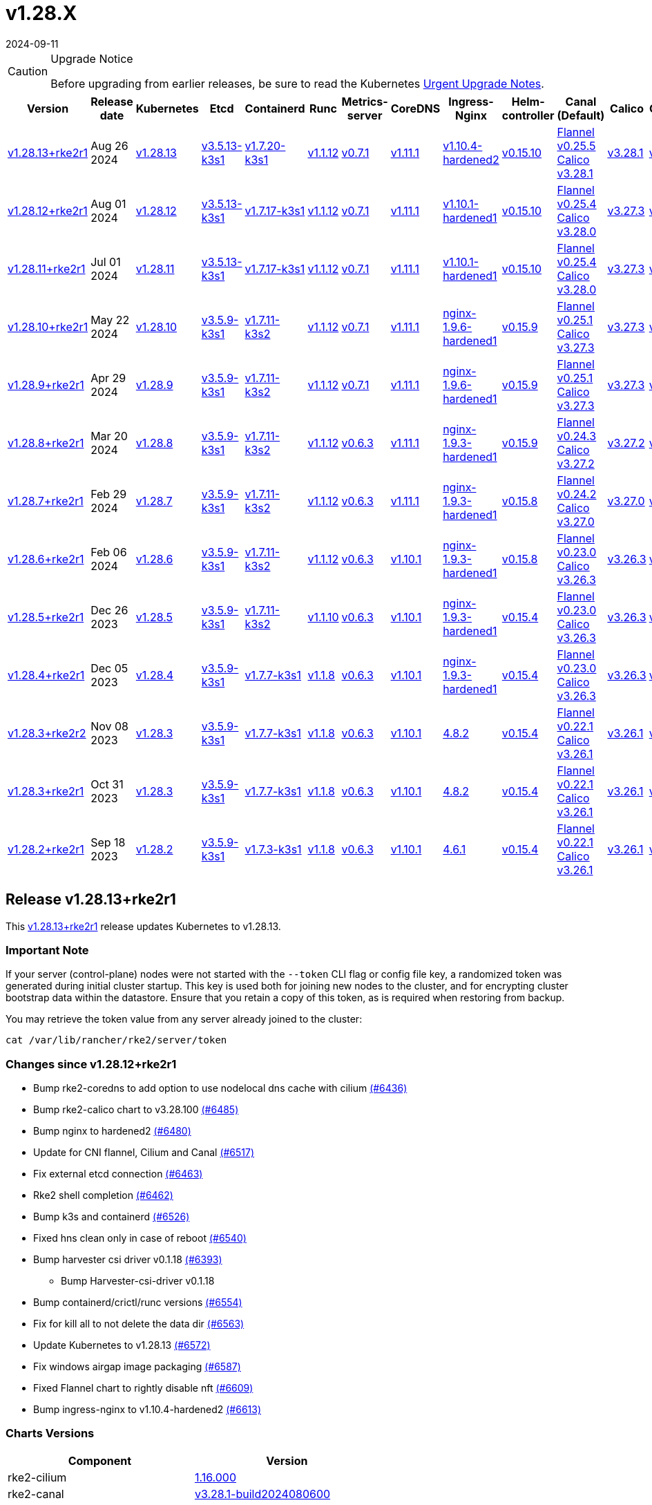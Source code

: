 = v1.28.X
:revdate: 2024-09-11
:page-revdate: {revdate}

[CAUTION]
.Upgrade Notice
====
Before upgrading from earlier releases, be sure to read the Kubernetes https://github.com/kubernetes/kubernetes/blob/master/CHANGELOG/CHANGELOG-1.28.md#urgent-upgrade-notes[Urgent Upgrade Notes].
====

[%autowidth]
|===
| Version | Release date | Kubernetes | Etcd | Containerd | Runc | Metrics-server | CoreDNS | Ingress-Nginx | Helm-controller | Canal (Default) | Calico | Cilium | Multus

| <<Release v1.28.13+rke2r1,v1.28.13+rke2r1>>
| Aug 26 2024
| https://github.com/kubernetes/kubernetes/blob/master/CHANGELOG/CHANGELOG-1.28.md#v12813[v1.28.13]
| https://github.com/k3s-io/etcd/releases/tag/v3.5.13-k3s1[v3.5.13-k3s1]
| https://github.com/k3s-io/containerd/releases/tag/v1.7.20-k3s1[v1.7.20-k3s1]
| https://github.com/opencontainers/runc/releases/tag/v1.1.12[v1.1.12]
| https://github.com/kubernetes-sigs/metrics-server/releases/tag/v0.7.1[v0.7.1]
| https://github.com/coredns/coredns/releases/tag/v1.11.1[v1.11.1]
| https://github.com/rancher/ingress-nginx/releases/tag/v1.10.4-hardened2[v1.10.4-hardened2]
| https://github.com/k3s-io/helm-controller/releases/tag/v0.15.10[v0.15.10]
| https://github.com/flannel-io/flannel/releases/tag/v0.25.5[Flannel v0.25.5] +
https://docs.tigera.io/calico/latest/release-notes/#v3.28[Calico v3.28.1]
| https://docs.tigera.io/calico/latest/release-notes/#v3.28[v3.28.1]
| https://github.com/cilium/cilium/releases/tag/v1.16.0[v1.16.0]
| https://github.com/k8snetworkplumbingwg/multus-cni/releases/tag/v4.0.2[v4.0.2]

| <<Release v1.28.12+rke2r1,v1.28.12+rke2r1>>
| Aug 01 2024
| https://github.com/kubernetes/kubernetes/blob/master/CHANGELOG/CHANGELOG-1.28.md#v12812[v1.28.12]
| https://github.com/k3s-io/etcd/releases/tag/v3.5.13-k3s1[v3.5.13-k3s1]
| https://github.com/k3s-io/containerd/releases/tag/v1.7.17-k3s1[v1.7.17-k3s1]
| https://github.com/opencontainers/runc/releases/tag/v1.1.12[v1.1.12]
| https://github.com/kubernetes-sigs/metrics-server/releases/tag/v0.7.1[v0.7.1]
| https://github.com/coredns/coredns/releases/tag/v1.11.1[v1.11.1]
| https://github.com/rancher/ingress-nginx/releases/tag/v1.10.1-hardened1[v1.10.1-hardened1]
| https://github.com/k3s-io/helm-controller/releases/tag/v0.15.10[v0.15.10]
| https://github.com/flannel-io/flannel/releases/tag/v0.25.4[Flannel v0.25.4] +
https://docs.tigera.io/calico/latest/release-notes/#v3.28[Calico v3.28.0]
| https://docs.tigera.io/calico/latest/release-notes/#v3.27[v3.27.3]
| https://github.com/cilium/cilium/releases/tag/v1.15.5[v1.15.5]
| https://github.com/k8snetworkplumbingwg/multus-cni/releases/tag/v4.0.2[v4.0.2]

| <<Release v1.28.11+rke2r1,v1.28.11+rke2r1>>
| Jul 01 2024
| https://github.com/kubernetes/kubernetes/blob/master/CHANGELOG/CHANGELOG-1.28.md#v12811[v1.28.11]
| https://github.com/k3s-io/etcd/releases/tag/v3.5.13-k3s1[v3.5.13-k3s1]
| https://github.com/k3s-io/containerd/releases/tag/v1.7.17-k3s1[v1.7.17-k3s1]
| https://github.com/opencontainers/runc/releases/tag/v1.1.12[v1.1.12]
| https://github.com/kubernetes-sigs/metrics-server/releases/tag/v0.7.1[v0.7.1]
| https://github.com/coredns/coredns/releases/tag/v1.11.1[v1.11.1]
| https://github.com/rancher/ingress-nginx/releases/tag/v1.10.1-hardened1[v1.10.1-hardened1]
| https://github.com/k3s-io/helm-controller/releases/tag/v0.15.10[v0.15.10]
| https://github.com/flannel-io/flannel/releases/tag/v0.25.4[Flannel v0.25.4] +
https://docs.tigera.io/calico/latest/release-notes/#v3.28[Calico v3.28.0]
| https://docs.tigera.io/calico/latest/release-notes/#v3.27[v3.27.3]
| https://github.com/cilium/cilium/releases/tag/v1.15.5[v1.15.5]
| https://github.com/k8snetworkplumbingwg/multus-cni/releases/tag/v4.0.2[v4.0.2]

| <<Release v1.28.10+rke2r1,v1.28.10+rke2r1>>
| May 22 2024
| https://github.com/kubernetes/kubernetes/blob/master/CHANGELOG/CHANGELOG-1.28.md#v12810[v1.28.10]
| https://github.com/k3s-io/etcd/releases/tag/v3.5.9-k3s1[v3.5.9-k3s1]
| https://github.com/k3s-io/containerd/releases/tag/v1.7.11-k3s2[v1.7.11-k3s2]
| https://github.com/opencontainers/runc/releases/tag/v1.1.12[v1.1.12]
| https://github.com/kubernetes-sigs/metrics-server/releases/tag/v0.7.1[v0.7.1]
| https://github.com/coredns/coredns/releases/tag/v1.11.1[v1.11.1]
| https://github.com/rancher/ingress-nginx/releases/tag/nginx-1.9.6-hardened1[nginx-1.9.6-hardened1]
| https://github.com/k3s-io/helm-controller/releases/tag/v0.15.9[v0.15.9]
| https://github.com/flannel-io/flannel/releases/tag/v0.25.1[Flannel v0.25.1] +
https://docs.tigera.io/calico/latest/release-notes/#v3.27[Calico v3.27.3]
| https://docs.tigera.io/calico/latest/release-notes/#v3.27[v3.27.3]
| https://github.com/cilium/cilium/releases/tag/v1.15.5[v1.15.5]
| https://github.com/k8snetworkplumbingwg/multus-cni/releases/tag/v4.0.2[v4.0.2]

| <<Release v1.28.9+rke2r1,v1.28.9+rke2r1>>
| Apr 29 2024
| https://github.com/kubernetes/kubernetes/blob/master/CHANGELOG/CHANGELOG-1.28.md#v1289[v1.28.9]
| https://github.com/k3s-io/etcd/releases/tag/v3.5.9-k3s1[v3.5.9-k3s1]
| https://github.com/k3s-io/containerd/releases/tag/v1.7.11-k3s2[v1.7.11-k3s2]
| https://github.com/opencontainers/runc/releases/tag/v1.1.12[v1.1.12]
| https://github.com/kubernetes-sigs/metrics-server/releases/tag/v0.7.1[v0.7.1]
| https://github.com/coredns/coredns/releases/tag/v1.11.1[v1.11.1]
| https://github.com/rancher/ingress-nginx/releases/tag/nginx-1.9.6-hardened1[nginx-1.9.6-hardened1]
| https://github.com/k3s-io/helm-controller/releases/tag/v0.15.9[v0.15.9]
| https://github.com/flannel-io/flannel/releases/tag/v0.25.1[Flannel v0.25.1] +
https://docs.tigera.io/calico/latest/release-notes/#v3.27[Calico v3.27.3]
| https://docs.tigera.io/calico/latest/release-notes/#v3.27[v3.27.3]
| https://github.com/cilium/cilium/releases/tag/v1.15.4[v1.15.4]
| https://github.com/k8snetworkplumbingwg/multus-cni/releases/tag/v4.0.2[v4.0.2]

| <<Release v1.28.8+rke2r1,v1.28.8+rke2r1>>
| Mar 20 2024
| https://github.com/kubernetes/kubernetes/blob/master/CHANGELOG/CHANGELOG-1.28.md#v1288[v1.28.8]
| https://github.com/k3s-io/etcd/releases/tag/v3.5.9-k3s1[v3.5.9-k3s1]
| https://github.com/k3s-io/containerd/releases/tag/v1.7.11-k3s2[v1.7.11-k3s2]
| https://github.com/opencontainers/runc/releases/tag/v1.1.12[v1.1.12]
| https://github.com/kubernetes-sigs/metrics-server/releases/tag/v0.6.3[v0.6.3]
| https://github.com/coredns/coredns/releases/tag/v1.11.1[v1.11.1]
| https://github.com/rancher/ingress-nginx/releases/tag/nginx-1.9.3-hardened1[nginx-1.9.3-hardened1]
| https://github.com/k3s-io/helm-controller/releases/tag/v0.15.9[v0.15.9]
| https://github.com/flannel-io/flannel/releases/tag/v0.24.3[Flannel v0.24.3] +
https://docs.tigera.io/calico/latest/release-notes/#v3.27[Calico v3.27.2]
| https://docs.tigera.io/calico/latest/release-notes/#v3.27[v3.27.2]
| https://github.com/cilium/cilium/releases/tag/v1.15.1[v1.15.1]
| https://github.com/k8snetworkplumbingwg/multus-cni/releases/tag/v4.0.2[v4.0.2]

| <<Release v1.28.7+rke2r1,v1.28.7+rke2r1>>
| Feb 29 2024
| https://github.com/kubernetes/kubernetes/blob/master/CHANGELOG/CHANGELOG-1.28.md#v1287[v1.28.7]
| https://github.com/k3s-io/etcd/releases/tag/v3.5.9-k3s1[v3.5.9-k3s1]
| https://github.com/k3s-io/containerd/releases/tag/v1.7.11-k3s2[v1.7.11-k3s2]
| https://github.com/opencontainers/runc/releases/tag/v1.1.12[v1.1.12]
| https://github.com/kubernetes-sigs/metrics-server/releases/tag/v0.6.3[v0.6.3]
| https://github.com/coredns/coredns/releases/tag/v1.11.1[v1.11.1]
| https://github.com/rancher/ingress-nginx/releases/tag/nginx-1.9.3-hardened1[nginx-1.9.3-hardened1]
| https://github.com/k3s-io/helm-controller/releases/tag/v0.15.8[v0.15.8]
| https://github.com/flannel-io/flannel/releases/tag/v0.24.2[Flannel v0.24.2] +
https://docs.tigera.io/calico/latest/release-notes/#v3.27[Calico v3.27.0]
| https://docs.tigera.io/calico/latest/release-notes/#v3.27[v3.27.0]
| https://github.com/cilium/cilium/releases/tag/v1.15.1[v1.15.1]
| https://github.com/k8snetworkplumbingwg/multus-cni/releases/tag/v4.0.2[v4.0.2]

| <<Release v1.28.6+rke2r1,v1.28.6+rke2r1>>
| Feb 06 2024
| https://github.com/kubernetes/kubernetes/blob/master/CHANGELOG/CHANGELOG-1.28.md#v1286[v1.28.6]
| https://github.com/k3s-io/etcd/releases/tag/v3.5.9-k3s1[v3.5.9-k3s1]
| https://github.com/k3s-io/containerd/releases/tag/v1.7.11-k3s2[v1.7.11-k3s2]
| https://github.com/opencontainers/runc/releases/tag/v1.1.12[v1.1.12]
| https://github.com/kubernetes-sigs/metrics-server/releases/tag/v0.6.3[v0.6.3]
| https://github.com/coredns/coredns/releases/tag/v1.10.1[v1.10.1]
| https://github.com/rancher/ingress-nginx/releases/tag/nginx-1.9.3-hardened1[nginx-1.9.3-hardened1]
| https://github.com/k3s-io/helm-controller/releases/tag/v0.15.8[v0.15.8]
| https://github.com/flannel-io/flannel/releases/tag/v0.23.0[Flannel v0.23.0] +
https://docs.tigera.io/calico/latest/release-notes/#v3.26[Calico v3.26.3]
| https://docs.tigera.io/calico/latest/release-notes/#v3.26[v3.26.3]
| https://github.com/cilium/cilium/releases/tag/v1.14.4[v1.14.4]
| https://github.com/k8snetworkplumbingwg/multus-cni/releases/tag/v4.0.2[v4.0.2]

| <<Release v1.28.5+rke2r1,v1.28.5+rke2r1>>
| Dec 26 2023
| https://github.com/kubernetes/kubernetes/blob/master/CHANGELOG/CHANGELOG-1.28.md#v1285[v1.28.5]
| https://github.com/k3s-io/etcd/releases/tag/v3.5.9-k3s1[v3.5.9-k3s1]
| https://github.com/k3s-io/containerd/releases/tag/v1.7.11-k3s2[v1.7.11-k3s2]
| https://github.com/opencontainers/runc/releases/tag/v1.1.10[v1.1.10]
| https://github.com/kubernetes-sigs/metrics-server/releases/tag/v0.6.3[v0.6.3]
| https://github.com/coredns/coredns/releases/tag/v1.10.1[v1.10.1]
| https://github.com/rancher/ingress-nginx/releases/tag/nginx-1.9.3-hardened1[nginx-1.9.3-hardened1]
| https://github.com/k3s-io/helm-controller/releases/tag/v0.15.4[v0.15.4]
| https://github.com/flannel-io/flannel/releases/tag/v0.23.0[Flannel v0.23.0] +
https://docs.tigera.io/calico/latest/release-notes/#v3.26[Calico v3.26.3]
| https://docs.tigera.io/calico/latest/release-notes/#v3.26[v3.26.3]
| https://github.com/cilium/cilium/releases/tag/v1.14.4[v1.14.4]
| https://github.com/k8snetworkplumbingwg/multus-cni/releases/tag/v4.0.2[v4.0.2]

| <<Release v1.28.4+rke2r1,v1.28.4+rke2r1>>
| Dec 05 2023
| https://github.com/kubernetes/kubernetes/blob/master/CHANGELOG/CHANGELOG-1.28.md#v1284[v1.28.4]
| https://github.com/k3s-io/etcd/releases/tag/v3.5.9-k3s1[v3.5.9-k3s1]
| https://github.com/k3s-io/containerd/releases/tag/v1.7.7-k3s1[v1.7.7-k3s1]
| https://github.com/opencontainers/runc/releases/tag/v1.1.8[v1.1.8]
| https://github.com/kubernetes-sigs/metrics-server/releases/tag/v0.6.3[v0.6.3]
| https://github.com/coredns/coredns/releases/tag/v1.10.1[v1.10.1]
| https://github.com/rancher/ingress-nginx/releases/tag/nginx-1.9.3-hardened1[nginx-1.9.3-hardened1]
| https://github.com/k3s-io/helm-controller/releases/tag/v0.15.4[v0.15.4]
| https://github.com/flannel-io/flannel/releases/tag/v0.23.0[Flannel v0.23.0] +
https://docs.tigera.io/calico/latest/release-notes/#v3.26[Calico v3.26.3]
| https://docs.tigera.io/calico/latest/release-notes/#v3.26[v3.26.3]
| https://github.com/cilium/cilium/releases/tag/v1.14.4[v1.14.4]
| https://github.com/k8snetworkplumbingwg/multus-cni/releases/tag/v4.0.2[v4.0.2]

| <<Release v1.28.3+rke2r2,v1.28.3+rke2r2>>
| Nov 08 2023
| https://github.com/kubernetes/kubernetes/blob/master/CHANGELOG/CHANGELOG-1.28.md#v1283[v1.28.3]
| https://github.com/k3s-io/etcd/releases/tag/v3.5.9-k3s1[v3.5.9-k3s1]
| https://github.com/k3s-io/containerd/releases/tag/v1.7.7-k3s1[v1.7.7-k3s1]
| https://github.com/opencontainers/runc/releases/tag/v1.1.8[v1.1.8]
| https://github.com/kubernetes-sigs/metrics-server/releases/tag/v0.6.3[v0.6.3]
| https://github.com/coredns/coredns/releases/tag/v1.10.1[v1.10.1]
| https://github.com/kubernetes/ingress-nginx/releases/tag/helm-chart-4.8.2[4.8.2]
| https://github.com/k3s-io/helm-controller/releases/tag/v0.15.4[v0.15.4]
| https://github.com/flannel-io/flannel/releases/tag/v0.22.1[Flannel v0.22.1] +
https://docs.tigera.io/calico/latest/release-notes/#v3.26[Calico v3.26.1]
| https://docs.tigera.io/calico/latest/release-notes/#v3.26[v3.26.1]
| https://github.com/cilium/cilium/releases/tag/v1.14.2[v1.14.2]
| https://github.com/k8snetworkplumbingwg/multus-cni/releases/tag/v4.0.2[v4.0.2]

| <<Release v1.28.3+rke2r1,v1.28.3+rke2r1>>
| Oct 31 2023
| https://github.com/kubernetes/kubernetes/blob/master/CHANGELOG/CHANGELOG-1.28.md#v1283[v1.28.3]
| https://github.com/k3s-io/etcd/releases/tag/v3.5.9-k3s1[v3.5.9-k3s1]
| https://github.com/k3s-io/containerd/releases/tag/v1.7.7-k3s1[v1.7.7-k3s1]
| https://github.com/opencontainers/runc/releases/tag/v1.1.8[v1.1.8]
| https://github.com/kubernetes-sigs/metrics-server/releases/tag/v0.6.3[v0.6.3]
| https://github.com/coredns/coredns/releases/tag/v1.10.1[v1.10.1]
| https://github.com/kubernetes/ingress-nginx/releases/tag/helm-chart-4.8.2[4.8.2]
| https://github.com/k3s-io/helm-controller/releases/tag/v0.15.4[v0.15.4]
| https://github.com/flannel-io/flannel/releases/tag/v0.22.1[Flannel v0.22.1] +
https://docs.tigera.io/calico/latest/release-notes/#v3.26[Calico v3.26.1]
| https://docs.tigera.io/calico/latest/release-notes/#v3.26[v3.26.1]
| https://github.com/cilium/cilium/releases/tag/v1.14.2[v1.14.2]
| https://github.com/k8snetworkplumbingwg/multus-cni/releases/tag/v4.0.2[v4.0.2]

| <<Release v1.28.2+rke2r1,v1.28.2+rke2r1>>
| Sep 18 2023
| https://github.com/kubernetes/kubernetes/blob/master/CHANGELOG/CHANGELOG-1.28.md#v1282[v1.28.2]
| https://github.com/k3s-io/etcd/releases/tag/v3.5.9-k3s1[v3.5.9-k3s1]
| https://github.com/k3s-io/containerd/releases/tag/v1.7.3-k3s1[v1.7.3-k3s1]
| https://github.com/opencontainers/runc/releases/tag/v1.1.8[v1.1.8]
| https://github.com/kubernetes-sigs/metrics-server/releases/tag/v0.6.3[v0.6.3]
| https://github.com/coredns/coredns/releases/tag/v1.10.1[v1.10.1]
| https://github.com/kubernetes/ingress-nginx/releases/tag/helm-chart-4.6.1[4.6.1]
| https://github.com/k3s-io/helm-controller/releases/tag/v0.15.4[v0.15.4]
| https://github.com/flannel-io/flannel/releases/tag/v0.22.1[Flannel v0.22.1] +
https://docs.tigera.io/calico/latest/release-notes/#v3.26[Calico v3.26.1]
| https://docs.tigera.io/calico/latest/release-notes/#v3.26[v3.26.1]
| https://github.com/cilium/cilium/releases/tag/v1.14.1[v1.14.1]
| https://github.com/k8snetworkplumbingwg/multus-cni/releases/tag/v4.0.2[v4.0.2]
|===

== Release v1.28.13+rke2r1

// v1.28.13+rke2r1

This https://github.com/rancher/rke2/releases/tag/v1.28.13+rke2r1[v1.28.13+rke2r1] release updates Kubernetes to v1.28.13.

=== Important Note

If your server (control-plane) nodes were not started with the `--token` CLI flag or config file key, a randomized token was generated during initial cluster startup. This key is used both for joining new nodes to the cluster, and for encrypting cluster bootstrap data within the datastore. Ensure that you retain a copy of this token, as is required when restoring from backup.

You may retrieve the token value from any server already joined to the cluster:

[,bash]
----
cat /var/lib/rancher/rke2/server/token
----

=== Changes since v1.28.12+rke2r1

* Bump rke2-coredns to add option to use nodelocal dns cache with cilium https://github.com/rancher/rke2/pull/6436[(#6436)]
* Bump rke2-calico chart to v3.28.100 https://github.com/rancher/rke2/pull/6485[(#6485)]
* Bump nginx to hardened2 https://github.com/rancher/rke2/pull/6480[(#6480)]
* Update for CNI flannel, Cilium and Canal https://github.com/rancher/rke2/pull/6517[(#6517)]
* Fix external etcd connection https://github.com/rancher/rke2/pull/6463[(#6463)]
* Rke2 shell completion https://github.com/rancher/rke2/pull/6462[(#6462)]
* Bump k3s and containerd https://github.com/rancher/rke2/pull/6526[(#6526)]
* Fixed hns clean only in case of reboot https://github.com/rancher/rke2/pull/6540[(#6540)]
* Bump harvester csi driver v0.1.18 https://github.com/rancher/rke2/pull/6393[(#6393)]
 ** Bump Harvester-csi-driver v0.1.18
* Bump containerd/crictl/runc versions https://github.com/rancher/rke2/pull/6554[(#6554)]
* Fix for kill all to not delete the data dir https://github.com/rancher/rke2/pull/6563[(#6563)]
* Update Kubernetes to v1.28.13 https://github.com/rancher/rke2/pull/6572[(#6572)]
* Fix windows airgap image packaging https://github.com/rancher/rke2/pull/6587[(#6587)]
* Fixed Flannel chart to rightly disable nft https://github.com/rancher/rke2/pull/6609[(#6609)]
* Bump ingress-nginx to v1.10.4-hardened2 https://github.com/rancher/rke2/pull/6613[(#6613)]

=== Charts Versions

|===
| Component | Version

| rke2-cilium
| https://github.com/rancher/rke2-charts/raw/main/assets/rke2-cilium/rke2-cilium-1.16.000.tgz[1.16.000]

| rke2-canal
| https://github.com/rancher/rke2-charts/raw/main/assets/rke2-canal/rke2-canal-v3.28.1-build2024080600.tgz[v3.28.1-build2024080600]

| rke2-calico
| https://github.com/rancher/rke2-charts/raw/main/assets/rke2-calico/rke2-calico-v3.28.100.tgz[v3.28.100]

| rke2-calico-crd
| https://github.com/rancher/rke2-charts/raw/main/assets/rke2-calico/rke2-calico-crd-v3.28.100.tgz[v3.28.100]

| rke2-coredns
| https://github.com/rancher/rke2-charts/raw/main/assets/rke2-coredns/rke2-coredns-1.29.004.tgz[1.29.004]

| rke2-ingress-nginx
| https://github.com/rancher/rke2-charts/raw/main/assets/rke2-ingress-nginx/rke2-ingress-nginx-4.10.401.tgz[4.10.401]

| rke2-metrics-server
| https://github.com/rancher/rke2-charts/raw/main/assets/rke2-metrics-server/rke2-metrics-server-3.12.002.tgz[3.12.002]

| rancher-vsphere-csi
| https://github.com/rancher/rke2-charts/raw/main/assets/rancher-vsphere-csi/rancher-vsphere-csi-3.3.0-rancher100.tgz[3.3.0-rancher100]

| rancher-vsphere-cpi
| https://github.com/rancher/rke2-charts/raw/main/assets/rancher-vsphere-cpi/rancher-vsphere-cpi-1.8.000.tgz[1.8.000]

| harvester-cloud-provider
| https://github.com/rancher/rke2-charts/raw/main/assets/harvester-cloud-provider/harvester-cloud-provider-0.2.400.tgz[0.2.400]

| harvester-csi-driver
| https://github.com/rancher/rke2-charts/raw/main/assets/harvester-cloud-provider/harvester-csi-driver-0.1.1800.tgz[0.1.1800]

| rke2-snapshot-controller
| https://github.com/rancher/rke2-charts/raw/main/assets/rke2-snapshot-controller/rke2-snapshot-controller-1.7.202.tgz[1.7.202]

| rke2-snapshot-controller-crd
| https://github.com/rancher/rke2-charts/raw/main/assets/rke2-snapshot-controller/rke2-snapshot-controller-crd-1.7.202.tgz[1.7.202]

| rke2-snapshot-validation-webhook
| https://github.com/rancher/rke2-charts/raw/main/assets/rke2-snapshot-validation-webhook/rke2-snapshot-validation-webhook-1.7.302.tgz[1.7.302]
|===

== Release v1.28.12+rke2r1

// v1.28.12+rke2r1

This https://github.com/rancher/rke2/releases/tag/v1.28.12+rke2r1[v1.28.12+rke2r1] release updates Kubernetes to v1.28.12.

=== Important Notes

If your server (control-plane) nodes were not started with the `--token` CLI flag or config file key, a randomized token was generated during initial cluster startup. This key is used both for joining new nodes to the cluster, and for encrypting cluster bootstrap data within the datastore. Ensure that you retain a copy of this token, as is required when restoring from backup.

You may retrieve the token value from any server already joined to the cluster:

[,bash]
----
cat /var/lib/rancher/rke2/server/token
----

=== Changes since v1.28.11+rke2r1

* GHA Migration https://github.com/rancher/rke2/pull/6294[(#6294)]
* Bump multus to v4.0.206 https://github.com/rancher/rke2/pull/6349[(#6349)]
* Bump vsphere csi chart to 3.3.0-rancher100 and cpi to 1.8.000 https://github.com/rancher/rke2/pull/6343[(#6343)]
* Version bumps and backports for 2024-07 release cycle https://github.com/rancher/rke2/pull/6319[(#6319)]
* Fix secrets for commit id uploads https://github.com/rancher/rke2/pull/6368[(#6368)]
* Update Kubernetes to v1.28.12 https://github.com/rancher/rke2/pull/6362[(#6362)]
* Publish binaries in dapper https://github.com/rancher/rke2/pull/6381[(#6381)]
* Add missing package windows step in release https://github.com/rancher/rke2/pull/6390[(#6390)]
* Add manifest pipeline for rke2-runtime docker image https://github.com/rancher/rke2/pull/6400[(#6400)]
* Fix dispatch script https://github.com/rancher/rke2/pull/6408[(#6408)]

=== Charts Versions

|===
| Component | Version

| rke2-cilium
| https://github.com/rancher/rke2-charts/raw/main/assets/rke2-cilium/rke2-cilium-1.15.500.tgz[1.15.500]

| rke2-canal
| https://github.com/rancher/rke2-charts/raw/main/assets/rke2-canal/rke2-canal-v3.28.0-build2024062503.tgz[v3.28.0-build2024062503]

| rke2-calico
| https://github.com/rancher/rke2-charts/raw/main/assets/rke2-calico/rke2-calico-v3.27.300.tgz[v3.27.300]

| rke2-calico-crd
| https://github.com/rancher/rke2-charts/raw/main/assets/rke2-calico/rke2-calico-crd-v3.27.002.tgz[v3.27.002]

| rke2-coredns
| https://github.com/rancher/rke2-charts/raw/main/assets/rke2-coredns/rke2-coredns-1.29.002.tgz[1.29.002]

| rke2-ingress-nginx
| https://github.com/rancher/rke2-charts/raw/main/assets/rke2-ingress-nginx/rke2-ingress-nginx-4.10.102.tgz[4.10.102]

| rke2-metrics-server
| https://github.com/rancher/rke2-charts/raw/main/assets/rke2-metrics-server/rke2-metrics-server-3.12.002.tgz[3.12.002]

| rancher-vsphere-csi
| https://github.com/rancher/rke2-charts/raw/main/assets/rancher-vsphere-csi/rancher-vsphere-csi-3.3.0-rancher100.tgz[3.3.0-rancher100]

| rancher-vsphere-cpi
| https://github.com/rancher/rke2-charts/raw/main/assets/rancher-vsphere-cpi/rancher-vsphere-cpi-1.8.000.tgz[1.8.000]

| harvester-cloud-provider
| https://github.com/rancher/rke2-charts/raw/main/assets/harvester-cloud-provider/harvester-cloud-provider-0.2.400.tgz[0.2.400]

| harvester-csi-driver
| https://github.com/rancher/rke2-charts/raw/main/assets/harvester-cloud-provider/harvester-csi-driver-0.1.1700.tgz[0.1.1700]

| rke2-snapshot-controller
| https://github.com/rancher/rke2-charts/raw/main/assets/rke2-snapshot-controller/rke2-snapshot-controller-1.7.202.tgz[1.7.202]

| rke2-snapshot-controller-crd
| https://github.com/rancher/rke2-charts/raw/main/assets/rke2-snapshot-controller/rke2-snapshot-controller-crd-1.7.202.tgz[1.7.202]

| rke2-snapshot-validation-webhook
| https://github.com/rancher/rke2-charts/raw/main/assets/rke2-snapshot-validation-webhook/rke2-snapshot-validation-webhook-1.7.302.tgz[1.7.302]
|===

== Release v1.28.11+rke2r1

// v1.28.11+rke2r1

This https://github.com/rancher/rke2/releases/tag/v1.28.11+rke2r1[v1.28.11+rke2r1] release updates Kubernetes to v1.28.11.

=== Important Notes

--
* If your server (control-plane) nodes were not started with the `--token` CLI flag or config file key, a randomized token was generated during initial cluster startup. This key is used both for joining new nodes to the cluster, and for encrypting cluster bootstrap data within the datastore. Ensure that you retain a copy of this token, as is required when restoring from backup.
+
You may retrieve the token value from any server already joined to the cluster:
+
[,bash]
----
cat /var/lib/rancher/rke2/server/token
----
--

=== Changes since v1.28.10+rke2r1

* Improve rke2-uninstall.ps1 script https://github.com/rancher/rke2/pull/5963[(#5963)]
* Update cloud-provider image which now uses scratch as base (#5933) https://github.com/rancher/rke2/pull/5989[(#5989)]
* Add cilium no proxy e2e test (#5885) https://github.com/rancher/rke2/pull/5969[(#5969)]
* Update flannel chart to fix vni error (#5953) https://github.com/rancher/rke2/pull/5999[(#5999)]
* Add extra log in e2e tests https://github.com/rancher/rke2/pull/6020[(#6020)]
* Bump flannel to v0.25.201 and canal to v3.28.0-build2024052800 https://github.com/rancher/rke2/pull/6048[(#6048)]
* Add a Kine fix when rke2 restart apiserver https://github.com/rancher/rke2/pull/6005[(#6005)]
* Bump multus and whereabouts version (#6015) https://github.com/rancher/rke2/pull/6039[(#6039)]
* Bump harvester-cloud-provider v0.2.4 https://github.com/rancher/rke2/pull/5982[(#5982)]
* Version bumps and backports for 2024-06 release cycle https://github.com/rancher/rke2/pull/6082[(#6082)]
* Add easy support for single node sqlite with kine https://github.com/rancher/rke2/pull/6071[(#6071)]
* Bump nginx to 1.10.1 https://github.com/rancher/rke2/pull/6056[(#6056)]
* Bump K3s version for v1.28 https://github.com/rancher/rke2/pull/6112[(#6112)]
* Bump containerd to correctly built tag https://github.com/rancher/rke2/pull/6128[(#6128)]
* Bump flannel version https://github.com/rancher/rke2/pull/6125[(#6125)]
* Update to the latest SR-IOV image versions https://github.com/rancher/rke2/pull/6150[(#6150)]
* Bump flannel image in rke2-canal https://github.com/rancher/rke2/pull/6153[(#6153)]
* Use `rancher/permissions` dependency https://github.com/rancher/rke2/pull/6140[(#6140)]
* Bump K3s version for v1.28 https://github.com/rancher/rke2/pull/6166[(#6166)]
* Improve rke2-uninstall.ps1 https://github.com/rancher/rke2/pull/6133[(#6133)]
* June Testing Backports https://github.com/rancher/rke2/pull/6156[(#6156)]
 ** Fix loadManifests function
 ** Slim down E2E artifacts
 ** Support MixedOS E2E local testing
 ** Add custom golang setup action for better caching
* Update flannel version to v0.25.4 https://github.com/rancher/rke2/pull/6178[(#6178)]
* Update kubernetes to v1.28.11 https://github.com/rancher/rke2/pull/6189[(#6189)]
* Fix drone pipeline https://github.com/rancher/rke2/pull/6197[(#6197)]
* Update drone build base image https://github.com/rancher/rke2/pull/6204[(#6204)]
* Bump K3s version for v1.28 to fix regression in agent's supervisor port https://github.com/rancher/rke2/pull/6202[(#6202)]
* Bump rke2-ingress-nginx chart to revert watchIngressWithoutClass default https://github.com/rancher/rke2/pull/6218[(#6218)]
* Update hardened kubernetes https://github.com/rancher/rke2/pull/6223[(#6223)]
* Bump K3s version for snapshot fix https://github.com/rancher/rke2/pull/6232[(#6232)]
 ** Fix issue that allowed multiple simultaneous snapshots to be allowed
* Revert rke2-ingress-nginx bump back to v1.9.6 https://github.com/rancher/rke2/pull/6243[(#6243)]
* Reinstate newest rke2-ingress-nginx https://github.com/rancher/rke2/pull/6256[(#6256)]
* Update calico image to v3.28.0-build20240625 https://github.com/rancher/rke2/pull/6259[(#6259)]

=== Charts Versions

|===
| Component | Version

| rke2-cilium
| https://github.com/rancher/rke2-charts/raw/main/assets/rke2-cilium/rke2-cilium-1.15.500.tgz[1.15.500]

| rke2-canal
| https://github.com/rancher/rke2-charts/raw/main/assets/rke2-canal/rke2-canal-v3.28.0-build2024062503.tgz[v3.28.0-build2024062503]

| rke2-calico
| https://github.com/rancher/rke2-charts/raw/main/assets/rke2-calico/rke2-calico-v3.27.300.tgz[v3.27.300]

| rke2-calico-crd
| https://github.com/rancher/rke2-charts/raw/main/assets/rke2-calico/rke2-calico-crd-v3.27.002.tgz[v3.27.002]

| rke2-coredns
| https://github.com/rancher/rke2-charts/raw/main/assets/rke2-coredns/rke2-coredns-1.29.002.tgz[1.29.002]

| rke2-ingress-nginx
| https://github.com/rancher/rke2-charts/raw/main/assets/rke2-ingress-nginx/rke2-ingress-nginx-4.10.101.tgz[4.10.101]

| rke2-metrics-server
| https://github.com/rancher/rke2-charts/raw/main/assets/rke2-metrics-server/rke2-metrics-server-3.12.002.tgz[3.12.002]

| rancher-vsphere-csi
| https://github.com/rancher/rke2-charts/raw/main/assets/rancher-vsphere-csi/rancher-vsphere-csi-3.1.2-rancher400.tgz[3.1.2-rancher400]

| rancher-vsphere-cpi
| https://github.com/rancher/rke2-charts/raw/main/assets/rancher-vsphere-cpi/rancher-vsphere-cpi-1.7.001.tgz[1.7.001]

| harvester-cloud-provider
| https://github.com/rancher/rke2-charts/raw/main/assets/harvester-cloud-provider/harvester-cloud-provider-0.2.400.tgz[0.2.400]

| harvester-csi-driver
| https://github.com/rancher/rke2-charts/raw/main/assets/harvester-cloud-provider/harvester-csi-driver-0.1.1700.tgz[0.1.1700]

| rke2-snapshot-controller
| https://github.com/rancher/rke2-charts/raw/main/assets/rke2-snapshot-controller/rke2-snapshot-controller-1.7.202.tgz[1.7.202]

| rke2-snapshot-controller-crd
| https://github.com/rancher/rke2-charts/raw/main/assets/rke2-snapshot-controller/rke2-snapshot-controller-crd-1.7.202.tgz[1.7.202]

| rke2-snapshot-validation-webhook
| https://github.com/rancher/rke2-charts/raw/main/assets/rke2-snapshot-validation-webhook/rke2-snapshot-validation-webhook-1.7.302.tgz[1.7.302]
|===

== Release v1.28.10+rke2r1

// v1.28.10+rke2r1

This https://github.com/rancher/rke2/releases/tag/v1.28.10+rke2r1[v1.28.10+rke2r1] release updates Kubernetes to v1.28.10.

=== Important Notes

--
* If your server (control-plane) nodes were not started with the `--token` CLI flag or config file key, a randomized token was generated during initial cluster startup. This key is used both for joining new nodes to the cluster, and for encrypting cluster bootstrap data within the datastore. Ensure that you retain a copy of this token, as is required when restoring from backup.
+
You may retrieve the token value from any server already joined to the cluster:
+
[,bash]
----
cat /var/lib/rancher/rke2/server/token
----
--

=== Changes since v1.28.9+rke2r1

* Add mixedos BGP e2e test https://github.com/rancher/rke2/pull/5873[(#5873)]
* Remove flannel-v6.4096 when rke2-killall.sh https://github.com/rancher/rke2/pull/5877[(#5877)]
* Unit, Integration and Install Testing Overhaul https://github.com/rancher/rke2/pull/5796[(#5796)]
* Remove cni parameter from agent config https://github.com/rancher/rke2/pull/5893[(#5893)]
* Add script to validate flannel versions https://github.com/rancher/rke2/pull/5896[(#5896)]
* Fix mixedosbgp e2e test https://github.com/rancher/rke2/pull/5903[(#5903)]
* E2E test backports https://github.com/rancher/rke2/pull/5907[(#5907)]
* Update k8s v1.28.10 https://github.com/rancher/rke2/pull/5912[(#5912)]
* Windows changes https://github.com/rancher/rke2/pull/5921[(#5921)]
* Cilium version bump to 1.15.5 https://github.com/rancher/rke2/pull/5942[(#5942)]

=== Charts Versions

|===
| Component | Version

| rke2-cilium
| https://github.com/rancher/rke2-charts/raw/main/assets/rke2-cilium/rke2-cilium-1.15.500.tgz[1.15.500]

| rke2-canal
| https://github.com/rancher/rke2-charts/raw/main/assets/rke2-canal/rke2-canal-v3.27.3-build2024042301.tgz[v3.27.3-build2024042301]

| rke2-calico
| https://github.com/rancher/rke2-charts/raw/main/assets/rke2-calico/rke2-calico-v3.27.300.tgz[v3.27.300]

| rke2-calico-crd
| https://github.com/rancher/rke2-charts/raw/main/assets/rke2-calico/rke2-calico-crd-v3.27.002.tgz[v3.27.002]

| rke2-coredns
| https://github.com/rancher/rke2-charts/raw/main/assets/rke2-coredns/rke2-coredns-1.29.002.tgz[1.29.002]

| rke2-ingress-nginx
| https://github.com/rancher/rke2-charts/raw/main/assets/rke2-ingress-nginx/rke2-ingress-nginx-4.9.100.tgz[4.9.100]

| rke2-metrics-server
| https://github.com/rancher/rke2-charts/raw/main/assets/rke2-metrics-server/rke2-metrics-server-3.12.002.tgz[3.12.002]

| rancher-vsphere-csi
| https://github.com/rancher/rke2-charts/raw/main/assets/rancher-vsphere-csi/rancher-vsphere-csi-3.1.2-rancher400.tgz[3.1.2-rancher400]

| rancher-vsphere-cpi
| https://github.com/rancher/rke2-charts/raw/main/assets/rancher-vsphere-cpi/rancher-vsphere-cpi-1.7.001.tgz[1.7.001]

| harvester-cloud-provider
| https://github.com/rancher/rke2-charts/raw/main/assets/harvester-cloud-provider/harvester-cloud-provider-0.2.300.tgz[0.2.300]

| harvester-csi-driver
| https://github.com/rancher/rke2-charts/raw/main/assets/harvester-cloud-provider/harvester-csi-driver-0.1.1700.tgz[0.1.1700]

| rke2-snapshot-controller
| https://github.com/rancher/rke2-charts/raw/main/assets/rke2-snapshot-controller/rke2-snapshot-controller-1.7.202.tgz[1.7.202]

| rke2-snapshot-controller-crd
| https://github.com/rancher/rke2-charts/raw/main/assets/rke2-snapshot-controller/rke2-snapshot-controller-crd-1.7.202.tgz[1.7.202]

| rke2-snapshot-validation-webhook
| https://github.com/rancher/rke2-charts/raw/main/assets/rke2-snapshot-validation-webhook/rke2-snapshot-validation-webhook-1.7.302.tgz[1.7.302]
|===

== Release v1.28.9+rke2r1

// v1.28.9+rke2r1

This https://github.com/rancher/rke2/releases/tag/v1.28.9+rke2r11[v1.28.9+rke2r1] release updates Kubernetes to v1.28.9.

=== Important Notes

--
* If your server (control-plane) nodes were not started with the `--token` CLI flag or config file key, a randomized token was generated during initial cluster startup. This key is used both for joining new nodes to the cluster, and for encrypting cluster bootstrap data within the datastore. Ensure that you retain a copy of this token, as is required when restoring from backup.
+
You may retrieve the token value from any server already joined to the cluster:
+
[,bash]
----
cat /var/lib/rancher/rke2/server/token
----
--

=== Changes since v1.28.8+rke2r1

* Bump flannel version https://github.com/rancher/rke2/pull/5643[(#5643)]
* Add kine support https://github.com/rancher/rke2/pull/5675[(#5675)]
* Add some small fixes in flannel-windows https://github.com/rancher/rke2/pull/5666[(#5666)]
* Bump ingress-nginx to 1.9.6 https://github.com/rancher/rke2/pull/5687[(#5687)]
* Bump K3s version for 2024-04 release cycle https://github.com/rancher/rke2/pull/5715[(#5715)]
* Fix Windows path setting https://github.com/rancher/rke2/pull/5728[(#5728)]
* Update flannel to v0.25.0 https://github.com/rancher/rke2/pull/5733[(#5733)]
* Check if the kube-proxy VIP was already reserved https://github.com/rancher/rke2/pull/5738[(#5738)]
* Calico and canal update https://github.com/rancher/rke2/pull/5737[(#5737)]
* Update flannel to v0.25.1 https://github.com/rancher/rke2/pull/5748[(#5748)]
* Update to Cilium v1.15.3 https://github.com/rancher/rke2/pull/5745[(#5745)]
* Bump harvester-cloud-provider v0.2.3 https://github.com/rancher/rke2/pull/5695[(#5695)]
* Backports for 2024-04 release cycle https://github.com/rancher/rke2/pull/5752[(#5752)]
* Bump vsphere csi chart to 3.1.2-rancher300 and add snapshotter image https://github.com/rancher/rke2/pull/5761[(#5761)]
* Update to Cilium v1.15.4 https://github.com/rancher/rke2/pull/5773[(#5773)]
* Bump metrics-server version https://github.com/rancher/rke2/pull/5758[(#5758)]
* Vsphere csi bump https://github.com/rancher/rke2/pull/5802[(#5802)]
* Update Kubernetes to v1.28.9 https://github.com/rancher/rke2/pull/5798[(#5798)]
* Bump K3s version for v1.28 to pull through etcd-snapshot save fixes https://github.com/rancher/rke2/pull/5817[(#5817)]
* Bump K3s version for dbinfo fix https://github.com/rancher/rke2/pull/5823[(#5823)]
* Updated Calico and Flannel to fix ARM64 build https://github.com/rancher/rke2/pull/5828[(#5828)]
* Enable apiserver to access updated encryption-config.json https://github.com/rancher/rke2/pull/5830[(#5830)]
* Update rke2-canal to v3.27.3-build2024042301 https://github.com/rancher/rke2/pull/5837[(#5837)]
* Use the newer Flannel chart https://github.com/rancher/rke2/pull/5847[(#5847)]
* Bump metrics-server chart to restore legacy label https://github.com/rancher/rke2/pull/5852[(#5852)]

=== Charts Versions

|===
| Component | Version

| rke2-cilium
| https://github.com/rancher/rke2-charts/raw/main/assets/rke2-cilium/rke2-cilium-1.15.400.tgz[1.15.400]

| rke2-canal
| https://github.com/rancher/rke2-charts/raw/main/assets/rke2-canal/rke2-canal-v3.27.3-build2024042301.tgz[v3.27.3-build2024042301]

| rke2-calico
| https://github.com/rancher/rke2-charts/raw/main/assets/rke2-calico/rke2-calico-v3.27.300.tgz[v3.27.300]

| rke2-calico-crd
| https://github.com/rancher/rke2-charts/raw/main/assets/rke2-calico/rke2-calico-crd-v3.27.002.tgz[v3.27.002]

| rke2-coredns
| https://github.com/rancher/rke2-charts/raw/main/assets/rke2-coredns/rke2-coredns-1.29.002.tgz[1.29.002]

| rke2-ingress-nginx
| https://github.com/rancher/rke2-charts/raw/main/assets/rke2-ingress-nginx/rke2-ingress-nginx-4.9.100.tgz[4.9.100]

| rke2-metrics-server
| https://github.com/rancher/rke2-charts/raw/main/assets/rke2-metrics-server/rke2-metrics-server-3.12.002.tgz[3.12.002]

| rancher-vsphere-csi
| https://github.com/rancher/rke2-charts/raw/main/assets/rancher-vsphere-csi/rancher-vsphere-csi-3.1.2-rancher400.tgz[3.1.2-rancher400]

| rancher-vsphere-cpi
| https://github.com/rancher/rke2-charts/raw/main/assets/rancher-vsphere-cpi/rancher-vsphere-cpi-1.7.001.tgz[1.7.001]

| harvester-cloud-provider
| https://github.com/rancher/rke2-charts/raw/main/assets/harvester-cloud-provider/harvester-cloud-provider-0.2.300.tgz[0.2.300]

| harvester-csi-driver
| https://github.com/rancher/rke2-charts/raw/main/assets/harvester-cloud-provider/harvester-csi-driver-0.1.1700.tgz[0.1.1700]

| rke2-snapshot-controller
| https://github.com/rancher/rke2-charts/raw/main/assets/rke2-snapshot-controller/rke2-snapshot-controller-1.7.202.tgz[1.7.202]

| rke2-snapshot-controller-crd
| https://github.com/rancher/rke2-charts/raw/main/assets/rke2-snapshot-controller/rke2-snapshot-controller-crd-1.7.202.tgz[1.7.202]

| rke2-snapshot-validation-webhook
| https://github.com/rancher/rke2-charts/raw/main/assets/rke2-snapshot-validation-webhook/rke2-snapshot-validation-webhook-1.7.302.tgz[1.7.302]
|===

== Release v1.28.8+rke2r1

// v1.28.8+rke2r1

This https://github.com/rancher/rke2/releases/tag/v1.28.8+rke2r1[v1.28.8+rke2r1] release updates Kubernetes to v1.28.8.

=== Important Notes

--
* Canal uses flannel 0.24.3 which includes a bug: every 5 seconds it tries to add ipv6 iptables rules and fails if the node does not have an ipv6 address. The consequence is the log "Failed to ensure iptables rules: error setting up rules: failed to apply partial iptables-restore unable to run iptables-restore (, ): exit status 4" appears every 5 seconds in the flannel container of the canal pod.
* Flannel daemonset is not tolerating node taints: "node-role.kubernetes.io/etcd:NoExecute", "node-role.kubernetes.io/control-plane:NoSchedule" and "node.cloudprovider.kubernetes.io/uninitialized:NoSchedule" which can create problems when deploying with Rancher in certain cloud-providers (e.g. vShpere or DigitalOcean).
* If your server (control-plane) nodes were not started with the `--token` CLI flag or config file key, a randomized token was generated during initial cluster startup. This key is used both for joining new nodes to the cluster, and for encrypting cluster bootstrap data within the datastore. Ensure that you retain a copy of this token, as is required when restoring from backup.
+
You may retrieve the token value from any server already joined to the cluster:
+
[,bash]
----
cat /var/lib/rancher/rke2/server/token
----
--

=== Changes since v1.28.7+rke2r1

* Add a multus e2e test https://github.com/rancher/rke2/pull/5545[(#5545)]
* Bump vsphere csi chart to 3.1.2-rancher101 and cpi to 1.7.001 https://github.com/rancher/rke2/pull/5554[(#5554)]
* Bump coredns chart https://github.com/rancher/rke2/pull/5561[(#5561)]
* Update 1.28 to r2 https://github.com/rancher/rke2/pull/5566[(#5566)]
* Update Calico and Canal to v3.27.2 https://github.com/rancher/rke2/pull/5583[(#5583)]
* Bump multus chart version https://github.com/rancher/rke2/pull/5594[(#5594)]
* Bump K3s version for v1.28 https://github.com/rancher/rke2/pull/5588[(#5588)]
 ** Fix: use correct wasm shims names
 ** Bump spegel to v0.0.18-k3s3
 ** Adds wildcard registry support
 ** Fixes issue with excessive CPU utilization while waiting for containerd to start
 ** Add env var to allow spegel mirroring of latest tag
 ** Bump helm-controller/klipper-helm versions
 ** Fix snapshot prune
 ** Fix issue with etcd node name missing hostname
 ** Fix additional corner cases in registries handling
 ** RKE2 will now warn and suppress duplicate entries in the mirror endpoint list for a registry. Containerd does not support listing the same endpoint multiple times as a mirror for a single upstream registry.
* Bump K3s version for v1.28 https://github.com/rancher/rke2/pull/5606[(#5606)]
* Update k8s to 1.28.8 and Go https://github.com/rancher/rke2/pull/5623[(#5623)]

=== Charts Versions

|===
| Component | Version

| rke2-cilium
| https://github.com/rancher/rke2-charts/raw/main/assets/rke2-cilium/rke2-cilium-1.15.100.tgz[1.15.100]

| rke2-canal
| https://github.com/rancher/rke2-charts/raw/main/assets/rke2-canal/rke2-canal-v3.27.2-build2024030800.tgz[v3.27.2-build2024030800]

| rke2-calico
| https://github.com/rancher/rke2-charts/raw/main/assets/rke2-calico/rke2-calico-v3.27.200.tgz[v3.27.200]

| rke2-calico-crd
| https://github.com/rancher/rke2-charts/raw/main/assets/rke2-calico/rke2-calico-crd-v3.27.002.tgz[v3.27.002]

| rke2-coredns
| https://github.com/rancher/rke2-charts/raw/main/assets/rke2-coredns/rke2-coredns-1.29.002.tgz[1.29.002]

| rke2-ingress-nginx
| https://github.com/rancher/rke2-charts/raw/main/assets/rke2-ingress-nginx/rke2-ingress-nginx-4.8.200.tgz[4.8.200]

| rke2-metrics-server
| https://github.com/rancher/rke2-charts/raw/main/assets/rke2-metrics-server/rke2-metrics-server-2.11.100-build2023051513.tgz[2.11.100-build2023051513]

| rancher-vsphere-csi
| https://github.com/rancher/rke2-charts/raw/main/assets/rancher-vsphere-csi/rancher-vsphere-csi-3.1.2-rancher101.tgz[3.1.2-rancher101]

| rancher-vsphere-cpi
| https://github.com/rancher/rke2-charts/raw/main/assets/rancher-vsphere-cpi/rancher-vsphere-cpi-1.7.001.tgz[1.7.001]

| harvester-cloud-provider
| https://github.com/rancher/rke2-charts/raw/main/assets/harvester-cloud-provider/harvester-cloud-provider-0.2.200.tgz[0.2.200]

| harvester-csi-driver
| https://github.com/rancher/rke2-charts/raw/main/assets/harvester-cloud-provider/harvester-csi-driver-0.1.1700.tgz[0.1.1700]

| rke2-snapshot-controller
| https://github.com/rancher/rke2-charts/raw/main/assets/rke2-snapshot-controller/rke2-snapshot-controller-1.7.202.tgz[1.7.202]

| rke2-snapshot-controller-crd
| https://github.com/rancher/rke2-charts/raw/main/assets/rke2-snapshot-controller/rke2-snapshot-controller-crd-1.7.202.tgz[1.7.202]

| rke2-snapshot-validation-webhook
| https://github.com/rancher/rke2-charts/raw/main/assets/rke2-snapshot-validation-webhook/rke2-snapshot-validation-webhook-1.7.302.tgz[1.7.302]
|===

== Release v1.28.7+rke2r1

// v1.28.7+rke2r1

This https://github.com/rancher/rke2/releases/tag/v1.28.7+rke2r1[v1.28.7+rke2r1] release updates Kubernetes to v1.28.7.

=== Important Notes

--
* If your server (control-plane) nodes were not started with the `--token` CLI flag or config file key, a randomized token was generated during initial cluster startup. This key is used both for joining new nodes to the cluster, and for encrypting cluster bootstrap data within the datastore. Ensure that you retain a copy of this token, as is required when restoring from backup.
+
You may retrieve the token value from any server already joined to the cluster:
+
[,bash]
----
cat /var/lib/rancher/rke2/server/token
----
--

=== Changes since v1.28.6+rke2r1

* Fix validate-charts script https://github.com/rancher/rke2/pull/5377[(#5377)]
* Windows https://github.com/rancher/rke2/pull/5368[(#5368)]
* Avoid race condition when deleting HNS networks https://github.com/rancher/rke2/pull/5383[(#5383)]
* Add CNI plugin flannel support for Windows https://github.com/rancher/rke2/pull/5394[(#5394)]
* Bump coredns and multus/whereabouts versions https://github.com/rancher/rke2/pull/5400[(#5400)]
* Fix: missing 'ip link delete cilium_wg0' in rke2-killall.sh https://github.com/rancher/rke2/pull/5406[(#5406)]
* Update canal version https://github.com/rancher/rke2/pull/5416[(#5416)]
* Improve calico in windows https://github.com/rancher/rke2/pull/5427[(#5427)]
* Update Calico to v3.27.0 https://github.com/rancher/rke2/pull/5436[(#5436)]
* Update Cilium to 1.15.0 https://github.com/rancher/rke2/pull/5451[(#5451)]
* Backport agent containerd behavior 1.28 https://github.com/rancher/rke2/pull/5457[(#5457)]
* Bump K3s version for v1.28 https://github.com/rancher/rke2/pull/5459[(#5459)]
* Bump harvester-csi-driver to 0.1.7 https://github.com/rancher/rke2/pull/5440[(#5440)]
* Update k8s and Go https://github.com/rancher/rke2/pull/5467[(#5467)]
* Update Cilium to 1.15.1 https://github.com/rancher/rke2/pull/5477[(#5477)]
* Bump rke2-coredns chart https://github.com/rancher/rke2/pull/5497[(#5497)]
* Bump K3s for etcd-only fix https://github.com/rancher/rke2/pull/5502[(#5502)]
* Add new network policy for ingress controller webhook https://github.com/rancher/rke2/pull/5510[(#5510)]
* Backport bugfixes for 2024-02 rc https://github.com/rancher/rke2/pull/5531[(#5531)]
 ** Bump wharfie to v0.6.6 to add support for bare hostname as endpoint, fix unnecessary namespace param inclusion
 ** Refactor netpol creation and add two new netpols for metrics-server and snapshot-validation-webhook

=== Charts Versions

|===
| Component | Version

| rke2-cilium
| https://github.com/rancher/rke2-charts/raw/main/assets/rke2-cilium/rke2-cilium-1.15.100.tgz[1.15.100]

| rke2-canal
| https://github.com/rancher/rke2-charts/raw/main/assets/rke2-canal/rke2-canal-v3.27.0-build2024020601.tgz[v3.27.0-build2024020601]

| rke2-calico
| https://github.com/rancher/rke2-charts/raw/main/assets/rke2-calico/rke2-calico-v3.27.002.tgz[v3.27.002]

| rke2-calico-crd
| https://github.com/rancher/rke2-charts/raw/main/assets/rke2-calico/rke2-calico-crd-v3.27.002.tgz[v3.27.002]

| rke2-coredns
| https://github.com/rancher/rke2-charts/raw/main/assets/rke2-coredns/rke2-coredns-1.29.001.tgz[1.29.001]

| rke2-ingress-nginx
| https://github.com/rancher/rke2-charts/raw/main/assets/rke2-ingress-nginx/rke2-ingress-nginx-4.8.200.tgz[4.8.200]

| rke2-metrics-server
| https://github.com/rancher/rke2-charts/raw/main/assets/rke2-metrics-server/rke2-metrics-server-2.11.100-build2023051513.tgz[2.11.100-build2023051513]

| rancher-vsphere-csi
| https://github.com/rancher/rke2-charts/raw/main/assets/rancher-vsphere-csi/rancher-vsphere-csi-3.0.1-rancher101.tgz[3.0.1-rancher101]

| rancher-vsphere-cpi
| https://github.com/rancher/rke2-charts/raw/main/assets/rancher-vsphere-cpi/rancher-vsphere-cpi-1.5.100.tgz[1.5.100]

| harvester-cloud-provider
| https://github.com/rancher/rke2-charts/raw/main/assets/harvester-cloud-provider/harvester-cloud-provider-0.2.200.tgz[0.2.200]

| harvester-csi-driver
| https://github.com/rancher/rke2-charts/raw/main/assets/harvester-cloud-provider/harvester-csi-driver-0.1.1700.tgz[0.1.1700]

| rke2-snapshot-controller
| https://github.com/rancher/rke2-charts/raw/main/assets/rke2-snapshot-controller/rke2-snapshot-controller-1.7.202.tgz[1.7.202]

| rke2-snapshot-controller-crd
| https://github.com/rancher/rke2-charts/raw/main/assets/rke2-snapshot-controller/rke2-snapshot-controller-crd-1.7.202.tgz[1.7.202]

| rke2-snapshot-validation-webhook
| https://github.com/rancher/rke2-charts/raw/main/assets/rke2-snapshot-validation-webhook/rke2-snapshot-validation-webhook-1.7.302.tgz[1.7.302]
|===

== Release v1.28.6+rke2r1

// v1.28.6+rke2r1

This https://github.com/rancher/rke2/releases/tag/v1.28.6+rke2r1[v1.28.6+rke2r1] release updates Kubernetes to v1.28.6.

=== Important Notes

--
* Addresses the runc CVE: https://nvd.nist.gov/vuln/detail/CVE-2024-21626[CVE-2024-21626] by updating runc to v1.1.12.
* If your server (control-plane) nodes were not started with the `--token` CLI flag or config file key, a randomized token was generated during initial cluster startup. This key is used both for joining new nodes to the cluster, and for encrypting cluster bootstrap data within the datastore. Ensure that you retain a copy of this token, as is required when restoring from backup.
+
You may retrieve the token value from any server already joined to the cluster:
+
[,bash]
----
cat /var/lib/rancher/rke2/server/token
----
--

=== Changes since v1.28.5+rke2r1

* Ensure charts directory exists in Windows runtime image https://github.com/rancher/rke2/pull/5187[(#5187)]
* Use dl.k8s.io for getting kubectl https://github.com/rancher/rke2/pull/5181[(#5181)]
* Update coredns chart to fix bug https://github.com/rancher/rke2/pull/5200[(#5200)]
* Update multus chart to add optional dhcp daemonset https://github.com/rancher/rke2/pull/5210[(#5210)]
* Update rke2-whereabouts to v0.6.3 and bump rke2-multus parent chart https://github.com/rancher/rke2/pull/5242[(#5242)]
* Add e2e test about dnscache https://github.com/rancher/rke2/pull/5226[(#5226)]
* Bump sriov image build versions https://github.com/rancher/rke2/pull/5254[(#5254)]
* Enable arm64 based images for calico, multus and harvester https://github.com/rancher/rke2/pull/5265[(#5265)]
* Improve kube-proxy and calico logging in Windows https://github.com/rancher/rke2/pull/5284[(#5284)]
* Bump k3s for v1.28 https://github.com/rancher/rke2/pull/5269[(#5269)]
* Update to 1.28.6 https://github.com/rancher/rke2/pull/5295[(#5295)]
* Update base image https://github.com/rancher/rke2/pull/5306[(#5306)]
* Bump K3s and runc versions for v1.28 https://github.com/rancher/rke2/pull/5350[(#5350)]

=== Charts Versions

|===
| Component | Version

| rke2-cilium
| https://github.com/rancher/rke2-charts/raw/main/assets/rke2-cilium/rke2-cilium-1.14.400.tgz[1.14.400]

| rke2-canal
| https://github.com/rancher/rke2-charts/raw/main/assets/rke2-canal/rke2-canal-v3.26.3-build2023110900.tgz[v3.26.3-build2023110900]

| rke2-calico
| https://github.com/rancher/rke2-charts/raw/main/assets/rke2-calico/rke2-calico-v3.26.300.tgz[v3.26.300]

| rke2-calico-crd
| https://github.com/rancher/rke2-charts/raw/main/assets/rke2-calico/rke2-calico-crd-v3.26.300.tgz[v3.26.300]

| rke2-coredns
| https://github.com/rancher/rke2-charts/raw/main/assets/rke2-coredns/rke2-coredns-1.24.008.tgz[1.24.008]

| rke2-ingress-nginx
| https://github.com/rancher/rke2-charts/raw/main/assets/rke2-ingress-nginx/rke2-ingress-nginx-4.8.200.tgz[4.8.200]

| rke2-metrics-server
| https://github.com/rancher/rke2-charts/raw/main/assets/rke2-metrics-server/rke2-metrics-server-2.11.100-build2023051511.tgz[2.11.100-build2023051511]

| rancher-vsphere-csi
| https://github.com/rancher/rke2-charts/raw/main/assets/rancher-vsphere-csi/rancher-vsphere-csi-3.0.1-rancher101.tgz[3.0.1-rancher101]

| rancher-vsphere-cpi
| https://github.com/rancher/rke2-charts/raw/main/assets/rancher-vsphere-cpi/rancher-vsphere-cpi-1.5.100.tgz[1.5.100]

| harvester-cloud-provider
| https://github.com/rancher/rke2-charts/raw/main/assets/harvester-cloud-provider/harvester-cloud-provider-0.2.200.tgz[0.2.200]

| harvester-csi-driver
| https://github.com/rancher/rke2-charts/raw/main/assets/harvester-cloud-provider/harvester-csi-driver-0.1.1600.tgz[0.1.1600]

| rke2-snapshot-controller
| https://github.com/rancher/rke2-charts/raw/main/assets/rke2-snapshot-controller/rke2-snapshot-controller-1.7.202.tgz[1.7.202]

| rke2-snapshot-controller-crd
| https://github.com/rancher/rke2-charts/raw/main/assets/rke2-snapshot-controller/rke2-snapshot-controller-crd-1.7.202.tgz[1.7.202]

| rke2-snapshot-validation-webhook
| https://github.com/rancher/rke2-charts/raw/main/assets/rke2-snapshot-validation-webhook/rke2-snapshot-validation-webhook-1.7.302.tgz[1.7.302]
|===

== Release v1.28.5+rke2r1

// v1.28.5+rke2r1

This https://github.com/rancher/rke2/releases/tag/v1.28.5+rke2r1[v1.28.5+rke2r1] release updates Kubernetes to v1.28.5.

=== Important Notes

--
* If your server (control-plane) nodes were not started with the `--token` CLI flag or config file key, a randomized token was generated during initial cluster startup. This key is used both for joining new nodes to the cluster, and for encrypting cluster bootstrap data within the datastore. Ensure that you retain a copy of this token, as is required when restoring from backup.
+
You may retrieve the token value from any server already joined to the cluster:
+
[,bash]
----
cat /var/lib/rancher/rke2/server/token
----
--

=== Changes since v1.28.4+rke2r1

* Update stable channel to v1.26.11+rke2r1 https://github.com/rancher/rke2/pull/5099[(#5099)]
* Bump containerd and runc https://github.com/rancher/rke2/pull/5117[(#5117)]
 ** Bumped containerd/runc to v1.7.10/v1.1.10
* Bump containerd to v1.7.11 https://github.com/rancher/rke2/pull/5129[(#5129)]
* Added support for amazon linux 2023 https://github.com/rancher/rke2/pull/4973[(#4973)]
 ** Added support for Amazon Linux 2023 (#4973)
* Update to 1.28.5 for december 2023 https://github.com/rancher/rke2/pull/5150[(#5150)]

=== Charts Versions

|===
| Component | Version

| rke2-cilium
| https://github.com/rancher/rke2-charts/raw/main/assets/rke2-cilium/rke2-cilium-1.14.400.tgz[1.14.400]

| rke2-canal
| https://github.com/rancher/rke2-charts/raw/main/assets/rke2-canal/rke2-canal-v3.26.3-build2023110900.tgz[v3.26.3-build2023110900]

| rke2-calico
| https://github.com/rancher/rke2-charts/raw/main/assets/rke2-calico/rke2-calico-v3.26.300.tgz[v3.26.300]

| rke2-calico-crd
| https://github.com/rancher/rke2-charts/raw/main/assets/rke2-calico/rke2-calico-crd-v3.26.300.tgz[v3.26.300]

| rke2-coredns
| https://github.com/rancher/rke2-charts/raw/main/assets/rke2-coredns/rke2-coredns-1.24.007.tgz[1.24.007]

| rke2-ingress-nginx
| https://github.com/rancher/rke2-charts/raw/main/assets/rke2-ingress-nginx/rke2-ingress-nginx-4.8.200.tgz[4.8.200]

| rke2-metrics-server
| https://github.com/rancher/rke2-charts/raw/main/assets/rke2-metrics-server/rke2-metrics-server-2.11.100-build2023051511.tgz[2.11.100-build2023051511]

| rancher-vsphere-csi
| https://github.com/rancher/rke2-charts/raw/main/assets/rancher-vsphere-csi/rancher-vsphere-csi-3.0.1-rancher101.tgz[3.0.1-rancher101]

| rancher-vsphere-cpi
| https://github.com/rancher/rke2-charts/raw/main/assets/rancher-vsphere-cpi/rancher-vsphere-cpi-1.5.100.tgz[1.5.100]

| harvester-cloud-provider
| https://github.com/rancher/rke2-charts/raw/main/assets/harvester-cloud-provider/harvester-cloud-provider-0.2.200.tgz[0.2.200]

| harvester-csi-driver
| https://github.com/rancher/rke2-charts/raw/main/assets/harvester-cloud-provider/harvester-csi-driver-0.1.1600.tgz[0.1.1600]

| rke2-snapshot-controller
| https://github.com/rancher/rke2-charts/raw/main/assets/rke2-snapshot-controller/rke2-snapshot-controller-1.7.202.tgz[1.7.202]

| rke2-snapshot-controller-crd
| https://github.com/rancher/rke2-charts/raw/main/assets/rke2-snapshot-controller/rke2-snapshot-controller-crd-1.7.202.tgz[1.7.202]

| rke2-snapshot-validation-webhook
| https://github.com/rancher/rke2-charts/raw/main/assets/rke2-snapshot-validation-webhook/rke2-snapshot-validation-webhook-1.7.302.tgz[1.7.302]
|===

== Release v1.28.4+rke2r1

// v1.28.4+rke2r1

This https://github.com/rancher/rke2/releases/tag/v1.28.4+rke2r1[v1.28.4+rke2r1] release updates Kubernetes to v1.28.4.

=== Important Notes

--
* This release includes a version of ingress-nginx affected by https://github.com/kubernetes/ingress-nginx/issues/10571[CVE-2023-5043] and https://github.com/kubernetes/ingress-nginx/issues/10572[CVE-2023-5044]. Ingress administrators should set the --enable-annotation-validation flag to enforce restrictions on the contents of ingress-nginx annotation fields.
* If your server (control-plane) nodes were not started with the `--token` CLI flag or config file key, a randomized token was generated during initial cluster startup. This key is used both for joining new nodes to the cluster, and for encrypting cluster bootstrap data within the datastore. Ensure that you retain a copy of this token, as is required when restoring from backup.
+
You may retrieve the token value from any server already joined to the cluster:
+
[,bash]
----
cat /var/lib/rancher/rke2/server/token
----
--

=== Changes since v1.28.3+rke2r2

* Add chart validation tests https://github.com/rancher/rke2/pull/4615[(#4615)]
* Update stable channel to v1.26.10+rke2r2 https://github.com/rancher/rke2/pull/4995[(#4995)]
* Update canal to v3.26.3 https://github.com/rancher/rke2/pull/5007[(#5007)]
* Update calico to v3.26.3 and fix nodeAddressAutodetectionV4 issue https://github.com/rancher/rke2/pull/5022[(#5022)]
* Bump cilium chart to 1.14.400 https://github.com/rancher/rke2/pull/5054[(#5054)]
* Bump K3s version for v1.28 https://github.com/rancher/rke2/pull/5029[(#5029)]
 ** Containerd may now be configured to use rdt or blockio configuration by defining `rdt_config.yaml` or `blockio_config.yaml` files.
 ** Disable helm CRD installation for disable-helm-controller
 ** Omit snapshot list configmap entries for snapshots without extra metadata
 ** Add jitter to client config retry to avoid hammering servers when they are starting up
* Bump K3s version for v1.28 https://github.com/rancher/rke2/pull/5069[(#5069)]
 ** Don't apply S3 retention if S3 client failed to initialize
 ** Don't request metadata when listing S3 snapshots
 ** Print key instead of file path in snapshot metadata log message
* Kubernetes patch release https://github.com/rancher/rke2/pull/5066[(#5066)]
* Remove s390x steps since the runners are disabled https://github.com/rancher/rke2/pull/5095[(#5095)]

=== Charts Versions

|===
| Component | Version

| rke2-cilium
| https://github.com/rancher/rke2-charts/raw/main/assets/rke2-cilium/rke2-cilium-1.14.400.tgz[1.14.400]

| rke2-canal
| https://github.com/rancher/rke2-charts/raw/main/assets/rke2-canal/rke2-canal-v3.26.3-build2023110900.tgz[v3.26.3-build2023110900]

| rke2-calico
| https://github.com/rancher/rke2-charts/raw/main/assets/rke2-calico/rke2-calico-v3.26.300.tgz[v3.26.300]

| rke2-calico-crd
| https://github.com/rancher/rke2-charts/raw/main/assets/rke2-calico/rke2-calico-crd-v3.26.300.tgz[v3.26.300]

| rke2-coredns
| https://github.com/rancher/rke2-charts/raw/main/assets/rke2-coredns/rke2-coredns-1.24.007.tgz[1.24.007]

| rke2-ingress-nginx
| https://github.com/rancher/rke2-charts/raw/main/assets/rke2-ingress-nginx/rke2-ingress-nginx-4.8.200.tgz[4.8.200]

| rke2-metrics-server
| https://github.com/rancher/rke2-charts/raw/main/assets/rke2-metrics-server/rke2-metrics-server-2.11.100-build2023051511.tgz[2.11.100-build2023051511]

| rancher-vsphere-csi
| https://github.com/rancher/rke2-charts/raw/main/assets/rancher-vsphere-csi/rancher-vsphere-csi-3.0.1-rancher101.tgz[3.0.1-rancher101]

| rancher-vsphere-cpi
| https://github.com/rancher/rke2-charts/raw/main/assets/rancher-vsphere-cpi/rancher-vsphere-cpi-1.5.100.tgz[1.5.100]

| harvester-cloud-provider
| https://github.com/rancher/rke2-charts/raw/main/assets/harvester-cloud-provider/harvester-cloud-provider-0.2.200.tgz[0.2.200]

| harvester-csi-driver
| https://github.com/rancher/rke2-charts/raw/main/assets/harvester-cloud-provider/harvester-csi-driver-0.1.1600.tgz[0.1.1600]

| rke2-snapshot-controller
| https://github.com/rancher/rke2-charts/raw/main/assets/rke2-snapshot-controller/rke2-snapshot-controller-1.7.202.tgz[1.7.202]

| rke2-snapshot-controller-crd
| https://github.com/rancher/rke2-charts/raw/main/assets/rke2-snapshot-controller/rke2-snapshot-controller-crd-1.7.202.tgz[1.7.202]

| rke2-snapshot-validation-webhook
| https://github.com/rancher/rke2-charts/raw/main/assets/rke2-snapshot-validation-webhook/rke2-snapshot-validation-webhook-1.7.302.tgz[1.7.302]
|===

== Release v1.28.3+rke2r2

// v1.28.3+rke2r2

This https://github.com/rancher/rke2/releases/tag/v1.28.3+rke2r2[v1.28.3+rke2r2] release fixes an issue with identifying additional container runtimes.

=== Important Notes

--
* This release includes a version of ingress-nginx affected by https://github.com/kubernetes/ingress-nginx/issues/10571[CVE-2023-5043] and https://github.com/kubernetes/ingress-nginx/issues/10572[CVE-2023-5044]. Ingress administrators should set the --enable-annotation-validation flag to enforce restrictions on the contents of ingress-nginx annotation fields.
* If your server (control-plane) nodes were not started with the `--token` CLI flag or config file key, a randomized token was generated during initial cluster startup. This key is used both for joining new nodes to the cluster, and for encrypting cluster bootstrap data within the datastore. Ensure that you retain a copy of this token, as is required when restoring from backup.
+
You may retrieve the token value from any server already joined to the cluster:
+
[,bash]
----
cat /var/lib/rancher/rke2/server/token
----
--

=== Changes since v1.28.3+rke2r1

* Update stable channel to v1.26.10+rke2r1 https://github.com/rancher/rke2/pull/4977[(#4977)]
* Bump k3s, include container runtime fix https://github.com/rancher/rke2/pull/4979[(#4979)]
 ** Fixed an issue with identifying additional container runtimes
* Update hardened kubernetes image https://github.com/rancher/rke2/pull/4988[(#4988)]

== Release v1.28.3+rke2r1

// v1.28.3+rke2r1

This https://github.com/rancher/rke2/releases/tag/v1.28.3+rke2r1[v1.28.3+rke2r1] release updates Kubernetes to v1.28.3.

=== Important Notes

--
* This release includes a version of ingress-nginx affected by https://github.com/kubernetes/ingress-nginx/issues/10571[CVE-2023-5043] and https://github.com/kubernetes/ingress-nginx/issues/10572[CVE-2023-5044]. Ingress administrators should set the `--enable-annotation-validation` flag to enforce restrictions on the contents of ingress-nginx annotation fields.
* If your server (control-plane) nodes were not started with the `--token` CLI flag or config file key, a randomized token was generated during initial cluster startup. This key is used both for joining new nodes to the cluster, and for encrypting cluster bootstrap data within the datastore. Ensure that you retain a copy of this token, as is required when restoring from backup.
+
You may retrieve the token value from any server already joined to the cluster:
+
[,bash]
----
cat /var/lib/rancher/rke2/server/token
----
--

=== Changes since v1.28.2+rke2r1

* Add a time.Sleep in calico-win to avoid polluting the logs https://github.com/rancher/rke2/pull/4723[(#4723)]
* Update stable channel to v1.26.9 https://github.com/rancher/rke2/pull/4774[(#4774)]
* Bump actions/checkout from 3 to 4 https://github.com/rancher/rke2/pull/4746[(#4746)]
* Fix .github regex to skip drone runs on gh action bumps https://github.com/rancher/rke2/pull/4800[(#4800)]
* Add skip fapolicy option https://github.com/rancher/rke2/pull/4673[(#4673)]
* Update calico chart to accept felix config values https://github.com/rancher/rke2/pull/4802[(#4802)]
* Handle restart attempts in static pod manifest checks https://github.com/rancher/rke2/pull/4784[(#4784)]
 ** Fixed an issue where static pod startup checks may return false positives in the case of pod restarts
* Remove unnecessary docker pull https://github.com/rancher/rke2/pull/4820[(#4820)]
* Update charts to have ipFamilyPolicy: PreferDualStack as default https://github.com/rancher/rke2/pull/4780[(#4780)]
 ** Use ipFamilyPolicy: PreferDualStack for system services: coredns, metrics-server, nginx and snapshot-validation-webhook
* Mirrored pause update https://github.com/rancher/rke2/pull/4829[(#4829)]
* Fix function name on comment https://github.com/rancher/rke2/pull/4668[(#4668)]
* Fix slemicro check for selinux https://github.com/rancher/rke2/pull/4830[(#4830)]
* Write pod-manifests as 0600 in cis mode https://github.com/rancher/rke2/pull/4831[(#4831)]
* Filter to not accept dependabot and updatecli branches https://github.com/rancher/rke2/pull/4841[(#4841)]
* Bump k3s version in go.mod https://github.com/rancher/rke2/pull/4850[(#4850)]
* Bump cilium to 1.14.2 https://github.com/rancher/rke2/pull/4837[(#4837)]
* Bump K3s, Token Rotation support https://github.com/rancher/rke2/pull/4866[(#4866)]
* Bump containerd to v1.7.7+k3s1 https://github.com/rancher/rke2/pull/4879[(#4879)]
* Remove SECURITY.md https://github.com/rancher/rke2/pull/4868[(#4868)]
* Bump K3s version for v1.28 https://github.com/rancher/rke2/pull/4883[(#4883)]
 ** RKE2 now tracks snapshots using custom resource definitions. This resolves an issue where the configmap previously used to track snapshot metadata could grow excessively large and fail to update when new snapshots were taken.
* Bump dependencies https://github.com/rancher/rke2/pull/4865[(#4865)]
* Bump k3s https://github.com/rancher/rke2/pull/4896[(#4896)]
* Bump rke2-cloud-controller to v1.28.2-build20231016 https://github.com/rancher/rke2/pull/4895[(#4895)]
* Bump K3s version for v1.28 https://github.com/rancher/rke2/pull/4916[(#4916)]
 ** Re-enable etcd endpoint auto-sync
 ** Manually requeue configmap reconcile when no nodes have reconciled snapshots
* Update Kubernetes to v1.28.3 https://github.com/rancher/rke2/pull/4923[(#4923)]
* Fix: upgrading Go in go.mod to 1.20 https://github.com/rancher/rke2/pull/4911[(#4911)]
* Remove pod-manifests dir in killall script https://github.com/rancher/rke2/pull/4929[(#4929)]
* Bump ingress-nginx to v1.9.3 https://github.com/rancher/rke2/pull/4955[(#4955)]
* Bump K3s version for v1.28 https://github.com/rancher/rke2/pull/4968[(#4968)]

== Release v1.28.2+rke2r1

// v1.28.2+rke2r1

This https://github.com/rancher/rke2/releases/tag/v1.28.2+rke2r1[v1.28.2+rke2r1] release updates Kubernetes to v1.28.2.

=== Important Notes

--
* If your server (control-plane) nodes were not started with the `--token` CLI flag or config file key, a randomized token was generated during initial cluster startup. This key is used both for joining new nodes to the cluster, and for encrypting cluster bootstrap data within the datastore. Ensure that you retain a copy of this token, as is required when restoring from backup.
+
You may retrieve the token value from any server already joined to the cluster:
+
[,bash]
----
cat /var/lib/rancher/rke2/server/token
----
--

=== Changes since v1.28.1+rke2r1

* Support new generic "cis" profile https://github.com/rancher/rke2/pull/4708[(#4708)]
* Update cilium to 1.14.1 https://github.com/rancher/rke2/pull/4755[(#4755)]
* Update Kubernetes to v1.28.2 Go to v1.20.8 https://github.com/rancher/rke2/pull/4760[(#4760)]

